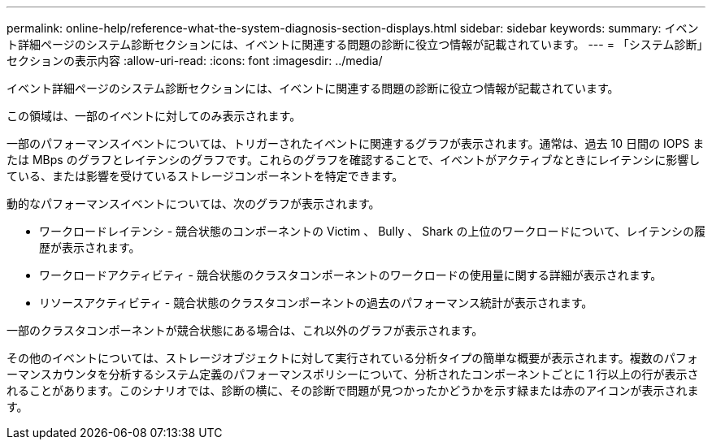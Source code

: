 ---
permalink: online-help/reference-what-the-system-diagnosis-section-displays.html 
sidebar: sidebar 
keywords:  
summary: イベント詳細ページのシステム診断セクションには、イベントに関連する問題の診断に役立つ情報が記載されています。 
---
= 「システム診断」セクションの表示内容
:allow-uri-read: 
:icons: font
:imagesdir: ../media/


[role="lead"]
イベント詳細ページのシステム診断セクションには、イベントに関連する問題の診断に役立つ情報が記載されています。

この領域は、一部のイベントに対してのみ表示されます。

一部のパフォーマンスイベントについては、トリガーされたイベントに関連するグラフが表示されます。通常は、過去 10 日間の IOPS または MBps のグラフとレイテンシのグラフです。これらのグラフを確認することで、イベントがアクティブなときにレイテンシに影響している、または影響を受けているストレージコンポーネントを特定できます。

動的なパフォーマンスイベントについては、次のグラフが表示されます。

* ワークロードレイテンシ - 競合状態のコンポーネントの Victim 、 Bully 、 Shark の上位のワークロードについて、レイテンシの履歴が表示されます。
* ワークロードアクティビティ - 競合状態のクラスタコンポーネントのワークロードの使用量に関する詳細が表示されます。
* リソースアクティビティ - 競合状態のクラスタコンポーネントの過去のパフォーマンス統計が表示されます。


一部のクラスタコンポーネントが競合状態にある場合は、これ以外のグラフが表示されます。

その他のイベントについては、ストレージオブジェクトに対して実行されている分析タイプの簡単な概要が表示されます。複数のパフォーマンスカウンタを分析するシステム定義のパフォーマンスポリシーについて、分析されたコンポーネントごとに 1 行以上の行が表示されることがあります。このシナリオでは、診断の横に、その診断で問題が見つかったかどうかを示す緑または赤のアイコンが表示されます。
